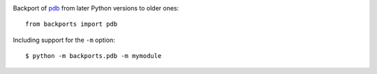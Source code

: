 .. image:: https://img.shields.io/pypi/v/backports.pdb.svg
   :target: https://pypi.org/project/backports.pdb

.. image:: https://img.shields.io/pypi/pyversions/backports.pdb.svg

.. image:: https://github.com/jaraco/backports.pdb/workflows/tests/badge.svg
   :target: https://github.com/jaraco/backports.pdb/actions?query=workflow%3A%22tests%22
   :alt: tests

.. image:: https://img.shields.io/badge/code%20style-black-000000.svg
   :target: https://github.com/psf/black
   :alt: Code style: Black

.. .. image:: https://readthedocs.org/projects/PROJECT_RTD/badge/?version=latest
..    :target: https://PROJECT_RTD.readthedocs.io/en/latest/?badge=latest

.. image:: https://img.shields.io/badge/skeleton-2023-informational
   :target: https://blog.jaraco.com/skeleton

Backport of `pdb <https://docs.python.org/3/library/pdb.html>`_ from
later Python versions to older ones::

    from backports import pdb

Including support for the ``-m`` option::

    $ python -m backports.pdb -m mymodule
